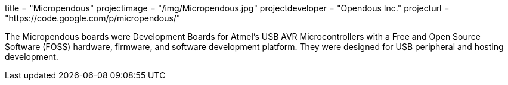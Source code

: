 +++
title = "Micropendous"
projectimage = "/img/Micropendous.jpg"
projectdeveloper = "Opendous Inc."
projecturl = "https://code.google.com/p/micropendous/"
+++

The Micropendous boards were Development Boards for Atmel's USB AVR
Microcontrollers with a Free and Open Source Software (FOSS) hardware, firmware,
and software development platform. They were designed for USB peripheral and hosting
development.